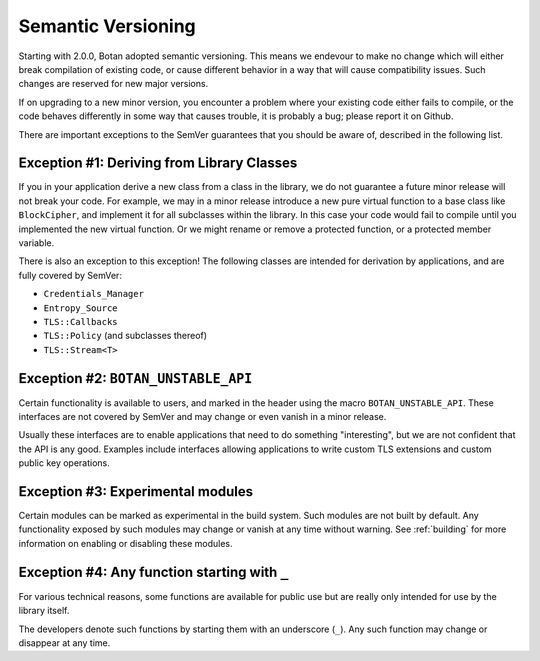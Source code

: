Semantic Versioning
=====================

Starting with 2.0.0, Botan adopted semantic versioning. This means we endevour
to make no change which will either break compilation of existing code, or cause
different behavior in a way that will cause compatibility issues. Such changes
are reserved for new major versions.

If on upgrading to a new minor version, you encounter a problem where your
existing code either fails to compile, or the code behaves differently in some
way that causes trouble, it is probably a bug; please report it on Github.

There are important exceptions to the SemVer guarantees that you
should be aware of, described in the following list.

Exception #1: Deriving from Library Classes
--------------------------------------------

If you in your application derive a new class from a class in the
library, we do not guarantee a future minor release will not break
your code. For example, we may in a minor release introduce a new pure
virtual function to a base class like ``BlockCipher``, and implement
it for all subclasses within the library. In this case your code would
fail to compile until you implemented the new virtual function. Or we
might rename or remove a protected function, or a protected member
variable.

There is also an exception to this exception! The following classes are intended
for derivation by applications, and are fully covered by SemVer:

* ``Credentials_Manager``
* ``Entropy_Source``
* ``TLS::Callbacks``
* ``TLS::Policy`` (and subclasses thereof)
* ``TLS::Stream<T>``

Exception #2: ``BOTAN_UNSTABLE_API``
--------------------------------------

Certain functionality is available to users, and marked in the header
using the macro ``BOTAN_UNSTABLE_API``. These interfaces are not
covered by SemVer and may change or even vanish in a minor release.

Usually these interfaces are to enable applications that need to do
something "interesting", but we are not confident that the API is any
good. Examples include interfaces allowing applications to write
custom TLS extensions and custom public key operations.

Exception #3: Experimental modules
--------------------------------------

Certain modules can be marked as experimental in the build system.
Such modules are not built by default. Any functionality exposed by
such modules may change or vanish at any time without warning. See
:ref:`building` for more information on enabling or disabling these
modules.

Exception #4: Any function starting with ``_``
-----------------------------------------------

For various technical reasons, some functions are available for public
use but are really only intended for use by the library itself.

The developers denote such functions by starting them with an underscore
(``_``). Any such function may change or disappear at any time.
